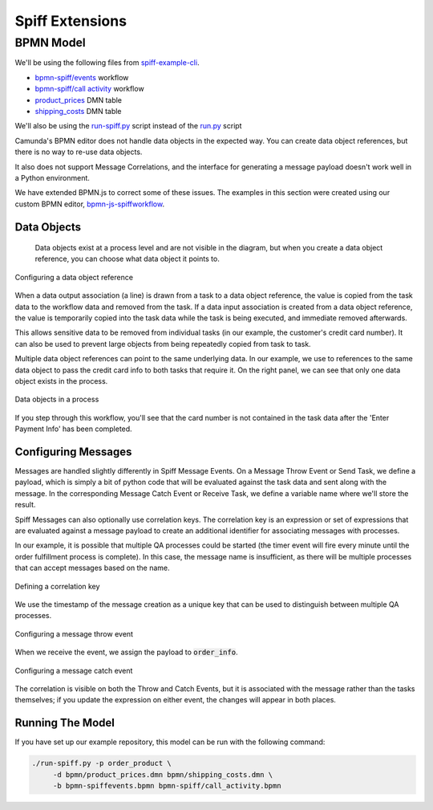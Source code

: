 Spiff Extensions
================

BPMN Model
----------

We'll be using the following files from `spiff-example-cli <https://github.com/sartography/spiff-example-cli>`_.

- `bpmn-spiff/events <https://github.com/sartography/spiff-example-cli/blob/master/bpmn-spiff/events.bpmn>`_ workflow
- `bpmn-spiff/call activity <https://github.com/sartography/spiff-example-cli/blob/master/bpmn-spiff/call_activity.bpmn>`_ workflow
- `product_prices <https://github.com/sartography/spiff-example-cli/blob/master/bpmn/product_prices.dmn>`_ DMN table
- `shipping_costs <https://github.com/sartography/spiff-example-cli/blob/master/bpmn/shipping_costs.dmn>`_ DMN table

We'll also be using the `run-spiff.py <https://github.com/sartography/spiff-example-clie/blob/master/run-spiff.py>`_ script
instead of the `run.py <https://github.com/sartography/spiff-example-clie/blob/master/run.py>`_ script

Camunda's BPMN editor does not handle data objects in the expected way.  You can create data object
references, but there is no way to re-use data objects.

It also does not support Message Correlations, and the interface for generating a message payload doesn't work
well in a Python environment.

We have extended BPMN.js to correct some of these issues.  The examples in this section were created using our
custom BPMN editor, `bpmn-js-spiffworkflow <https://github.com/sartography/bpmn-js-spiffworkflow>`_.

Data Objects
^^^^^^^^^^^^

 Data objects exist at a process level and are not visible in the diagram, but when you create a data object
 reference, you can choose what data object it points to.

.. figure:: figures/data_object_configuration.png
   :scale: 50%
   :align: center

   Configuring a data object reference

When a data output association (a line) is drawn from a task to a data object reference, the value is copied
from the task data to the workflow data and removed from the task.  If a data input association is created from
a data object reference, the value is temporarily copied into the task data while the task is being executed,
and immediate removed afterwards.

This allows sensitive data to be removed from individual tasks (in our example, the customer's credit card
number).  It can also be used to prevent large objects from being repeatedly copied from task to task.

Multiple data object references can point to the same underlying data.  In our example, we use to references
to the same data object to pass the credit card info to both tasks that require it.  On the right panel, we can
see that only one data object exists in the process.

.. figure:: figures/data_objects.png
   :scale: 30%
   :align: center

   Data objects in a process

If you step through this workflow, you'll see that the card number is not contained in the task data after
the 'Enter Payment Info' has been completed.

Configuring Messages
^^^^^^^^^^^^^^^^^^^^

Messages are handled slightly differently in Spiff Message Events.  On a Message Throw Event or Send Task,
we define a payload, which is simply a bit of python code that will be evaluated against the task data and
sent along with the message.  In the corresponding Message Catch Event or Receive Task, we define a
variable name where we'll store the result.

Spiff Messages can also optionally use correlation keys.  The correlation key is an expression or set of
expressions that are evaluated against a message payload to create an additional identifier for associating
messages with processes.

In our example, it is possible that multiple QA processes could be started (the timer event will fire every
minute until the order fulfillment process is complete).  In this case, the message name is insufficient, as
there will be multiple processes that can accept messages based on the name.

.. figure:: figures/correlation.png
   :scale: 50%
   :align: center

   Defining a correlation key

We use the timestamp of the message creation as a unique key that can be used to distinguish between multiple
QA processes.

.. figure:: figures/spiff_message_throw.png
   :scale: 50%
   :align: center

   Configuring a message throw event

When we receive the event, we assign the payload to :code:`order_info`.

.. figure:: figures/spiff_message_catch.png
   :scale: 50%
   :align: center

   Configuring a message catch event

The correlation is visible on both the Throw and Catch Events, but it is associated with the message rather
than the tasks themselves; if you update the expression on either event, the changes will appear in both places.

Running The Model
^^^^^^^^^^^^^^^^^

If you have set up our example repository, this model can be run with the
following command:

.. code-block:: console

   ./run-spiff.py -p order_product \
        -d bpmn/product_prices.dmn bpmn/shipping_costs.dmn \
        -b bpmn-spiffevents.bpmn bpmn-spiff/call_activity.bpmn

